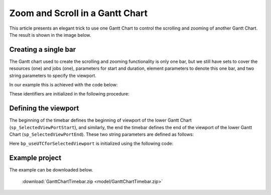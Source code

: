 Zoom and Scroll in a Gantt Chart
====================================================

.. meta::
   :description: An AIMMS tip to create scroll and zoom functionality in a Gantt chart.
   :keywords: Gantt chart, scroll, zoom, timebar

This article presents an elegant trick to use one Gantt Chart to control the scrolling and zooming of another Gantt Chart. The result is shown in the image below.

.. image:: images/Timebar.png
    :align: center


Creating a single bar
----------------------

The Gantt chart used to create the scrolling and zooming functionality is only one bar, 
but we still have sets to cover the resources (one) and jobs (one), parameters for start and duration, 
element parameters to denote this one bar, and two string parameters to specify the viewport. 

In our example this is achieved with the code below: 

.. code-block:: aimms 
    :linenos:

    Set s_TimebarResourceSet {
        Index: i_tb_res;
        Parameter: ep_tb_selectedResource;
        Definition: data {Timeline};
    }
    Set s_TimebarJobSet {
        Index: i_tb_job;
        Parameter: ep_tb_selectedJob;
        Definition: data {Timebar};
    }
    StringParameter sp_TimebarDuration_text {
        IndexDomain: (i_tb_res,i_tb_job);
    }
    Parameter p_TimebarTimeStart {
        IndexDomain: (i_tb_res,i_tb_job);
        Unit: hour;
    }
    Parameter p_TimebarDuration {
        IndexDomain: (i_tb_res,i_tb_job);
        Unit: hour;
        webui::ItemTextIdentifier: sp_TimebarDuration_text;
    }
    StringParameter sp_TimebarViewportStart;
    StringParameter sp_TimebarViewportEnd;

These identifiers are initialized in the following procedure:

.. code-block:: aimms
    :linenos:

    Procedure pr_InitializeTimebarGanttChart {
        Body: {
            ! The view port of the Timebar Gantt Chart should allow for the maximum 
            ! view port of the actual Gantt Chart.
            sp_today := CurrentToString("%c%y-%m-%d");
            sp_yesterday := MomentToString(
                Format        :  "%c%y-%m-%d", 
                unit          :  [day], 
                ReferenceDate :  sp_today, 
                Elapsed       :  -1[day]);
            sp_twoDaysAfterTomorrow := MomentToString(
                Format        :  "%c%y-%m-%d", 
                unit          :  [day], 
                ReferenceDate :  sp_today, 
                Elapsed       :  3[day]);

            sp_TimebarViewportStart := sp_yesterday            + " 00:00";
            sp_TimebarViewportEnd   := sp_twoDaysAfterTomorrow + " 00:00";
            
            ! There is only one resource/job so the element parameters are always set to this one.
            ep_tb_selectedResource := first( s_TimebarResourceSet );
            ep_tb_selectedJob      := first( s_TimebarJobSet );
            
            ! The start/duration of the only job in the timebar Gantt Chart 
            ! should be initialized the same as the controlled Gantt Chart Viewport was initialized.
            ! In this example we assume for the sake of simplicity that the second day is ok.
            p_TimebarTimeStart( ep_tb_selectedResource, ep_tb_selectedJob) := 1[day];
            p_TimebarDuration(  ep_tb_selectedResource, ep_tb_selectedJob) := 1[day];
            sp_TimebarDuration_text(  ep_tb_selectedResource, ep_tb_selectedJob) := "Timebar";
        }
        StringParameter sp_today;
        StringParameter sp_yesterday;
        StringParameter sp_twoDaysAfterTomorrow;
    }

Defining the viewport
----------------------
The beginning of the timebar defines the beginning of viewport of the lower Gantt Chart (``sp_SelectedViewPortStart``), 
and similarly, the end the timebar defines the end of the viewport of the lower Gantt Chart (``sp_SelectedViewPortEnd``). 
These two string parameters are defined as follows:

.. code-block:: aimms
    :linenos:

    Parameter bp_useUTCforSelectedViewport {
        Range: binary;
    }
    ElementParameter ep_timezoneForSelectedViewport {
        Range: AllTimeZones;
        Definition: {
            if bp_useUTCforSelectedViewport then
                'UTC'
            else
                webui::WebApplicationTimeZone
            endif
        }
    }
    StringParameter sp_SelectedViewPortStart {
        Definition: {
            MomentTostring("%c%y-%m-%d %H:%M%TZ(ep_timezoneForSelectedViewport)", 
                [hour], sp_TimebarViewportStart, 
                p_TimebarTimeStart(ep_tb_selectedResource,ep_tb_selectedJob));
        }
    }
    StringParameter sp_SelectedViewPortEnd {
        Definition: {
            MomentTostring("%c%y-%m-%d %H:%M%TZ(ep_timezoneForSelectedViewport)", 
                [hour], sp_TimebarViewportStart, 
                p_TimebarTimeStart(ep_tb_selectedResource,ep_tb_selectedJob)+
                p_TimebarDuration(ep_tb_selectedResource,ep_tb_selectedJob));
        }
    }

Here ``bp_useUTCforSelectedViewport`` is initialized using the following code:

.. code-block:: aimms
    :linenos:

    block 
        bp_ogv := OptionGetValue("Use UTC forcaseandstartenddate", 
            p_optLow, p_optCur, p_optDef, p_optUpp );
        if p_optCur then
            bp_useUTCforSelectedViewport := 1 ;
        else
            bp_useUTCforSelectedViewport := 0 ;
        endif ;
    endblock ;


Example project
------------------
The example can be downloaded below.

    :download:`GanttChartTimebar.zip <model/GanttChartTimebar.zip>` 

.. spelling:word-list::

    timebar
